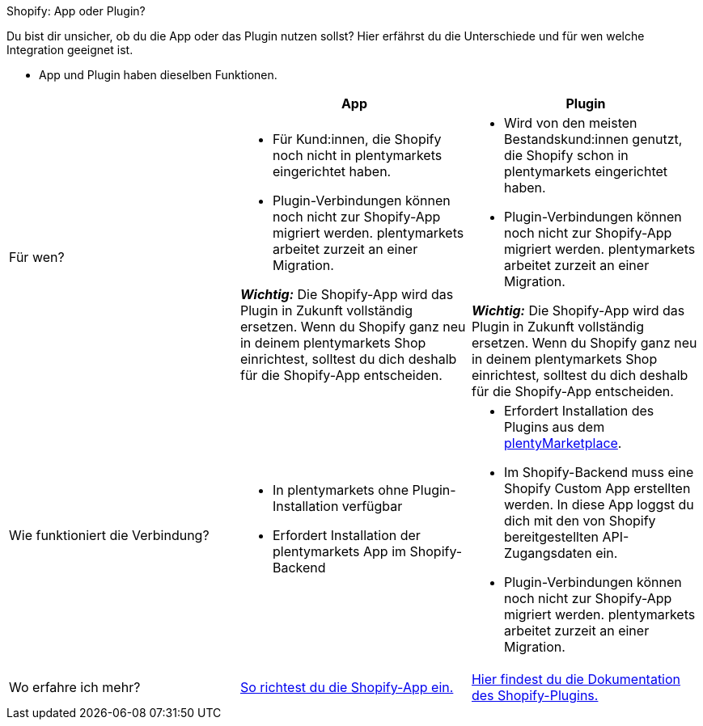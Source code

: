 [.collapseBox]
.Shopify: App oder Plugin?
--

Du bist dir unsicher, ob du die App oder das Plugin nutzen sollst? Hier erfährst du die Unterschiede und für wen welche Integration geeignet ist.

* App und Plugin haben dieselben Funktionen.

[cols="1a,1a,1a"]
|===
| |App |Plugin

| Für wen?
| 
* Für Kund:innen, die Shopify noch nicht in plentymarkets eingerichtet haben.
* Plugin-Verbindungen können noch nicht zur Shopify-App migriert werden. plentymarkets arbeitet zurzeit an einer Migration.

*_Wichtig:_* Die Shopify-App wird das Plugin in Zukunft vollständig ersetzen. Wenn du Shopify ganz neu in deinem plentymarkets Shop einrichtest, solltest du dich deshalb für die Shopify-App entscheiden.
| 
* Wird von den meisten Bestandskund:innen genutzt, die Shopify schon in plentymarkets eingerichtet haben.
* Plugin-Verbindungen können noch nicht zur Shopify-App migriert werden. plentymarkets arbeitet zurzeit an einer Migration.

*_Wichtig:_* Die Shopify-App wird das Plugin in Zukunft vollständig ersetzen. Wenn du Shopify ganz neu in deinem plentymarkets Shop einrichtest, solltest du dich deshalb für die Shopify-App entscheiden.

| Wie funktioniert die Verbindung?
| 
* In plentymarkets ohne Plugin-Installation verfügbar
* Erfordert Installation der plentymarkets App im Shopify-Backend
| 
* Erfordert Installation des Plugins aus dem link:https://marketplace.plentymarkets.com/shopify_4944[plentyMarketplace].
* Im Shopify-Backend muss eine Shopify Custom App erstellten werden. In diese App loggst du dich mit den von Shopify bereitgestellten API-Zugangsdaten ein.
* Plugin-Verbindungen können noch nicht zur Shopify-App migriert werden. plentymarkets arbeitet zurzeit an einer Migration.

| Wo erfahre ich mehr?
| xref:externe-webshops:shopify-app.adoc[So richtest du die Shopify-App ein.]
| xref:externe-webshops:shopify-plugin.adoc[Hier findest du die Dokumentation des Shopify-Plugins.]

|===
--

